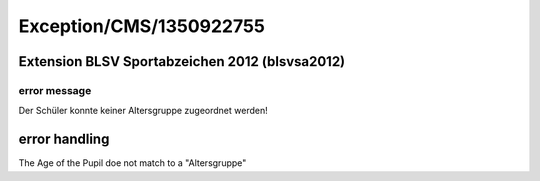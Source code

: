 .. _firstHeading:

Exception/CMS/1350922755
========================

Extension BLSV Sportabzeichen 2012 (blsvsa2012)
-----------------------------------------------

error message
~~~~~~~~~~~~~

Der Schüler konnte keiner Altersgruppe zugeordnet werden!

error handling
--------------

The Age of the Pupil doe not match to a "Altersgruppe"
